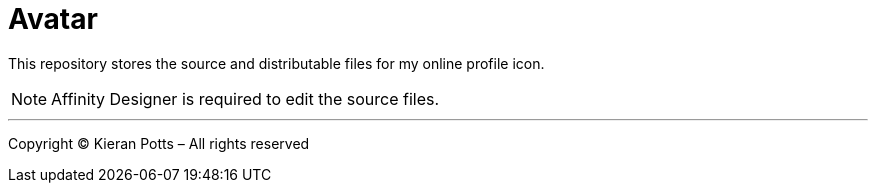 = Avatar

This repository stores the source and distributable files for my online
profile icon.

NOTE: Affinity Designer is required to edit the source files.

''''

Copyright © Kieran Potts – All rights reserved
